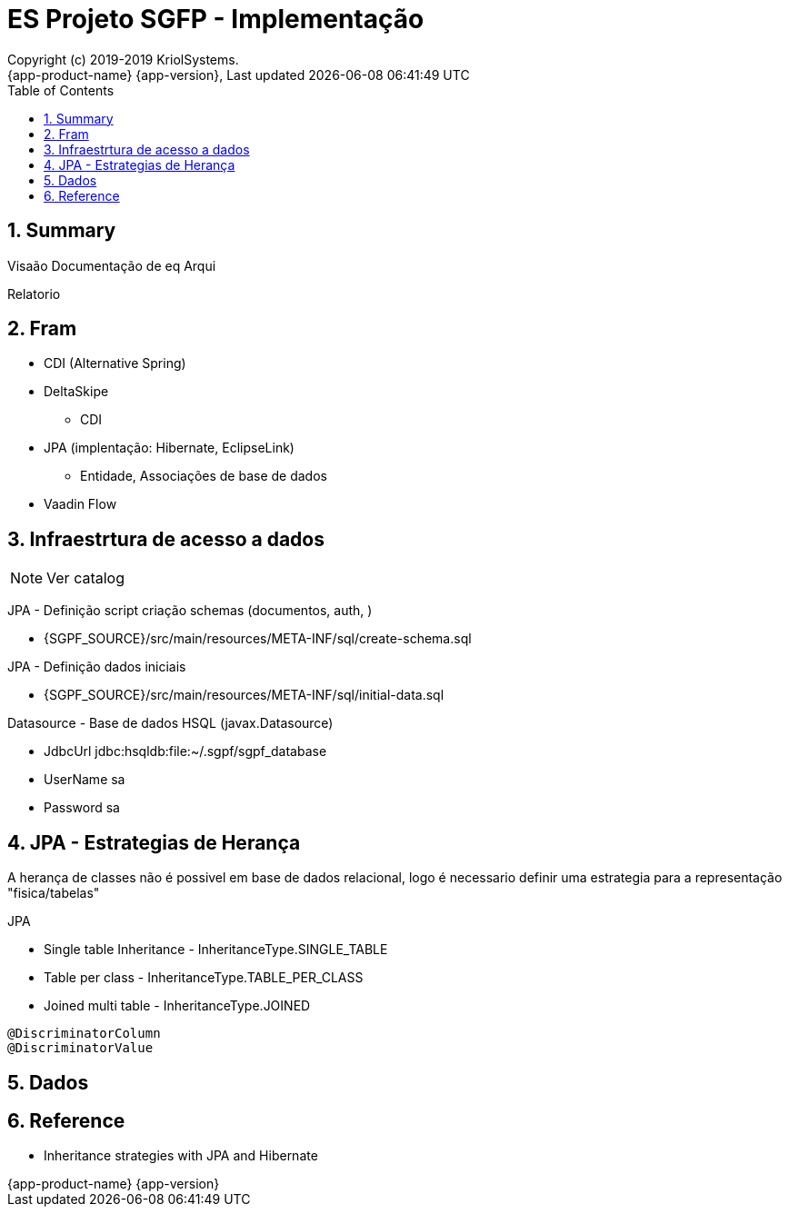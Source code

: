 // Global settings
:ascii-ids:
:encoding: UTF-8
:lang: pt_PT
:icons: font
:toc:
:toc-placement!:
:toclevels: 3
:numbered:
:stem:

ifdef::env-github[]
:imagesdir: images/
endif::[]

[[doc]]
= ES Projeto SGFP - Implementação
:author: Copyright (c) 2019-2019 KriolSystems.
:revnumber: {app-product-name} {app-version}
:revdate: {last-update-label} {docdatetime}
:version-label!:


toc::[]

[[doc.summary]]
== Summary

Visaão 
Documentação de eq
Arqui



Relatorio


== Fram

* CDI (Alternative Spring)
* DeltaSkipe 
** CDI
* JPA (implentação: Hibernate, EclipseLink)
** Entidade, Associações de base de dados
* Vaadin Flow

== Infraestrtura de acesso a dados 


NOTE: Ver catalog

JPA - Definição script criação schemas (documentos, auth, )

* {SGPF_SOURCE}/src/main/resources/META-INF/sql/create-schema.sql

JPA - Definição dados iniciais

* {SGPF_SOURCE}/src/main/resources/META-INF/sql/initial-data.sql


Datasource - Base de dados HSQL (javax.Datasource)

* JdbcUrl jdbc:hsqldb:file:~/.sgpf/sgpf_database
* UserName sa
* Password sa

== JPA - Estrategias de Herança

A herança de classes não é possivel em base de dados relacional, logo é necessario definir uma estrategia para a representação "fisica/tabelas"

JPA

* Single table Inheritance - InheritanceType.SINGLE_TABLE
* Table per class - InheritanceType.TABLE_PER_CLASS
* Joined multi table -  InheritanceType.JOINED


----
@DiscriminatorColumn 
@DiscriminatorValue 
----


== Dados 


== Reference

* Inheritance strategies with JPA and Hibernate

